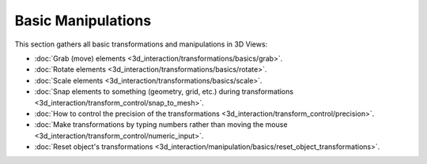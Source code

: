 
Basic Manipulations
===================


This section gathers all basic transformations and manipulations in 3D Views:


- :doc:`Grab (move) elements <3d_interaction/transformations/basics/grab>`\ .
- :doc:`Rotate elements <3d_interaction/transformations/basics/rotate>`\ .
- :doc:`Scale elements <3d_interaction/transformations/basics/scale>`\ .
- :doc:`Snap elements to something (geometry, grid, etc.) during transformations <3d_interaction/transform_control/snap_to_mesh>`\ .
- :doc:`How to control the precision of the transformations <3d_interaction/transform_control/precision>`\ .
- :doc:`Make transformations by typing numbers rather than moving the mouse <3d_interaction/transform_control/numeric_input>`\ .
- :doc:`Reset object's transformations <3d_interaction/manipulation/basics/reset_object_transformations>`\ .

